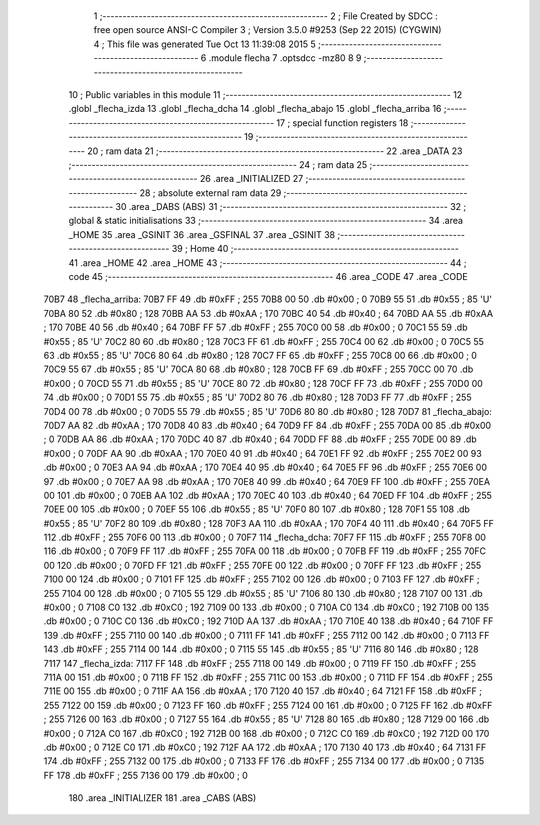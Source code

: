                               1 ;--------------------------------------------------------
                              2 ; File Created by SDCC : free open source ANSI-C Compiler
                              3 ; Version 3.5.0 #9253 (Sep 22 2015) (CYGWIN)
                              4 ; This file was generated Tue Oct 13 11:39:08 2015
                              5 ;--------------------------------------------------------
                              6 	.module flecha
                              7 	.optsdcc -mz80
                              8 	
                              9 ;--------------------------------------------------------
                             10 ; Public variables in this module
                             11 ;--------------------------------------------------------
                             12 	.globl _flecha_izda
                             13 	.globl _flecha_dcha
                             14 	.globl _flecha_abajo
                             15 	.globl _flecha_arriba
                             16 ;--------------------------------------------------------
                             17 ; special function registers
                             18 ;--------------------------------------------------------
                             19 ;--------------------------------------------------------
                             20 ; ram data
                             21 ;--------------------------------------------------------
                             22 	.area _DATA
                             23 ;--------------------------------------------------------
                             24 ; ram data
                             25 ;--------------------------------------------------------
                             26 	.area _INITIALIZED
                             27 ;--------------------------------------------------------
                             28 ; absolute external ram data
                             29 ;--------------------------------------------------------
                             30 	.area _DABS (ABS)
                             31 ;--------------------------------------------------------
                             32 ; global & static initialisations
                             33 ;--------------------------------------------------------
                             34 	.area _HOME
                             35 	.area _GSINIT
                             36 	.area _GSFINAL
                             37 	.area _GSINIT
                             38 ;--------------------------------------------------------
                             39 ; Home
                             40 ;--------------------------------------------------------
                             41 	.area _HOME
                             42 	.area _HOME
                             43 ;--------------------------------------------------------
                             44 ; code
                             45 ;--------------------------------------------------------
                             46 	.area _CODE
                             47 	.area _CODE
   70B7                      48 _flecha_arriba:
   70B7 FF                   49 	.db #0xFF	; 255
   70B8 00                   50 	.db #0x00	; 0
   70B9 55                   51 	.db #0x55	; 85	'U'
   70BA 80                   52 	.db #0x80	; 128
   70BB AA                   53 	.db #0xAA	; 170
   70BC 40                   54 	.db #0x40	; 64
   70BD AA                   55 	.db #0xAA	; 170
   70BE 40                   56 	.db #0x40	; 64
   70BF FF                   57 	.db #0xFF	; 255
   70C0 00                   58 	.db #0x00	; 0
   70C1 55                   59 	.db #0x55	; 85	'U'
   70C2 80                   60 	.db #0x80	; 128
   70C3 FF                   61 	.db #0xFF	; 255
   70C4 00                   62 	.db #0x00	; 0
   70C5 55                   63 	.db #0x55	; 85	'U'
   70C6 80                   64 	.db #0x80	; 128
   70C7 FF                   65 	.db #0xFF	; 255
   70C8 00                   66 	.db #0x00	; 0
   70C9 55                   67 	.db #0x55	; 85	'U'
   70CA 80                   68 	.db #0x80	; 128
   70CB FF                   69 	.db #0xFF	; 255
   70CC 00                   70 	.db #0x00	; 0
   70CD 55                   71 	.db #0x55	; 85	'U'
   70CE 80                   72 	.db #0x80	; 128
   70CF FF                   73 	.db #0xFF	; 255
   70D0 00                   74 	.db #0x00	; 0
   70D1 55                   75 	.db #0x55	; 85	'U'
   70D2 80                   76 	.db #0x80	; 128
   70D3 FF                   77 	.db #0xFF	; 255
   70D4 00                   78 	.db #0x00	; 0
   70D5 55                   79 	.db #0x55	; 85	'U'
   70D6 80                   80 	.db #0x80	; 128
   70D7                      81 _flecha_abajo:
   70D7 AA                   82 	.db #0xAA	; 170
   70D8 40                   83 	.db #0x40	; 64
   70D9 FF                   84 	.db #0xFF	; 255
   70DA 00                   85 	.db #0x00	; 0
   70DB AA                   86 	.db #0xAA	; 170
   70DC 40                   87 	.db #0x40	; 64
   70DD FF                   88 	.db #0xFF	; 255
   70DE 00                   89 	.db #0x00	; 0
   70DF AA                   90 	.db #0xAA	; 170
   70E0 40                   91 	.db #0x40	; 64
   70E1 FF                   92 	.db #0xFF	; 255
   70E2 00                   93 	.db #0x00	; 0
   70E3 AA                   94 	.db #0xAA	; 170
   70E4 40                   95 	.db #0x40	; 64
   70E5 FF                   96 	.db #0xFF	; 255
   70E6 00                   97 	.db #0x00	; 0
   70E7 AA                   98 	.db #0xAA	; 170
   70E8 40                   99 	.db #0x40	; 64
   70E9 FF                  100 	.db #0xFF	; 255
   70EA 00                  101 	.db #0x00	; 0
   70EB AA                  102 	.db #0xAA	; 170
   70EC 40                  103 	.db #0x40	; 64
   70ED FF                  104 	.db #0xFF	; 255
   70EE 00                  105 	.db #0x00	; 0
   70EF 55                  106 	.db #0x55	; 85	'U'
   70F0 80                  107 	.db #0x80	; 128
   70F1 55                  108 	.db #0x55	; 85	'U'
   70F2 80                  109 	.db #0x80	; 128
   70F3 AA                  110 	.db #0xAA	; 170
   70F4 40                  111 	.db #0x40	; 64
   70F5 FF                  112 	.db #0xFF	; 255
   70F6 00                  113 	.db #0x00	; 0
   70F7                     114 _flecha_dcha:
   70F7 FF                  115 	.db #0xFF	; 255
   70F8 00                  116 	.db #0x00	; 0
   70F9 FF                  117 	.db #0xFF	; 255
   70FA 00                  118 	.db #0x00	; 0
   70FB FF                  119 	.db #0xFF	; 255
   70FC 00                  120 	.db #0x00	; 0
   70FD FF                  121 	.db #0xFF	; 255
   70FE 00                  122 	.db #0x00	; 0
   70FF FF                  123 	.db #0xFF	; 255
   7100 00                  124 	.db #0x00	; 0
   7101 FF                  125 	.db #0xFF	; 255
   7102 00                  126 	.db #0x00	; 0
   7103 FF                  127 	.db #0xFF	; 255
   7104 00                  128 	.db #0x00	; 0
   7105 55                  129 	.db #0x55	; 85	'U'
   7106 80                  130 	.db #0x80	; 128
   7107 00                  131 	.db #0x00	; 0
   7108 C0                  132 	.db #0xC0	; 192
   7109 00                  133 	.db #0x00	; 0
   710A C0                  134 	.db #0xC0	; 192
   710B 00                  135 	.db #0x00	; 0
   710C C0                  136 	.db #0xC0	; 192
   710D AA                  137 	.db #0xAA	; 170
   710E 40                  138 	.db #0x40	; 64
   710F FF                  139 	.db #0xFF	; 255
   7110 00                  140 	.db #0x00	; 0
   7111 FF                  141 	.db #0xFF	; 255
   7112 00                  142 	.db #0x00	; 0
   7113 FF                  143 	.db #0xFF	; 255
   7114 00                  144 	.db #0x00	; 0
   7115 55                  145 	.db #0x55	; 85	'U'
   7116 80                  146 	.db #0x80	; 128
   7117                     147 _flecha_izda:
   7117 FF                  148 	.db #0xFF	; 255
   7118 00                  149 	.db #0x00	; 0
   7119 FF                  150 	.db #0xFF	; 255
   711A 00                  151 	.db #0x00	; 0
   711B FF                  152 	.db #0xFF	; 255
   711C 00                  153 	.db #0x00	; 0
   711D FF                  154 	.db #0xFF	; 255
   711E 00                  155 	.db #0x00	; 0
   711F AA                  156 	.db #0xAA	; 170
   7120 40                  157 	.db #0x40	; 64
   7121 FF                  158 	.db #0xFF	; 255
   7122 00                  159 	.db #0x00	; 0
   7123 FF                  160 	.db #0xFF	; 255
   7124 00                  161 	.db #0x00	; 0
   7125 FF                  162 	.db #0xFF	; 255
   7126 00                  163 	.db #0x00	; 0
   7127 55                  164 	.db #0x55	; 85	'U'
   7128 80                  165 	.db #0x80	; 128
   7129 00                  166 	.db #0x00	; 0
   712A C0                  167 	.db #0xC0	; 192
   712B 00                  168 	.db #0x00	; 0
   712C C0                  169 	.db #0xC0	; 192
   712D 00                  170 	.db #0x00	; 0
   712E C0                  171 	.db #0xC0	; 192
   712F AA                  172 	.db #0xAA	; 170
   7130 40                  173 	.db #0x40	; 64
   7131 FF                  174 	.db #0xFF	; 255
   7132 00                  175 	.db #0x00	; 0
   7133 FF                  176 	.db #0xFF	; 255
   7134 00                  177 	.db #0x00	; 0
   7135 FF                  178 	.db #0xFF	; 255
   7136 00                  179 	.db #0x00	; 0
                            180 	.area _INITIALIZER
                            181 	.area _CABS (ABS)
